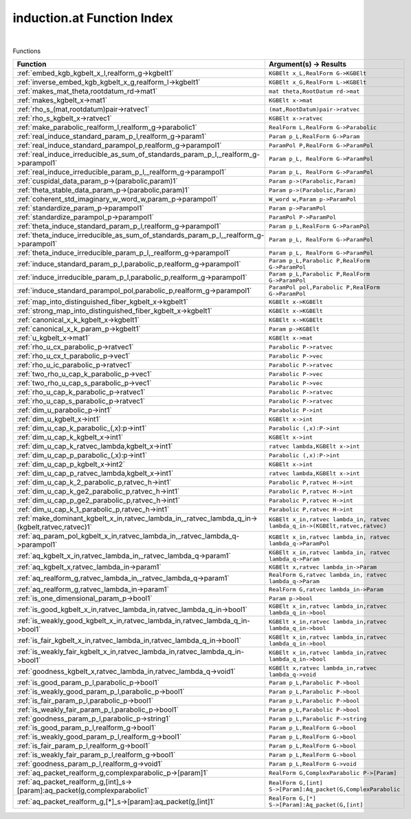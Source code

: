 .. _induction.at_index:

induction.at Function Index
=======================================================
|



Functions

.. list-table::
   :widths: 10 20
   :header-rows: 1

   * - Function
     - Argument(s) -> Results
   * - :ref:`embed_kgb_kgbelt_x_l,realform_g->kgbelt1`
     - ``KGBElt x_L,RealForm G->KGBElt``
   * - :ref:`inverse_embed_kgb_kgbelt_x_g,realform_l->kgbelt1`
     - ``KGBElt x_G,RealForm L->KGBElt``
   * - :ref:`makes_mat_theta,rootdatum_rd->mat1`
     - ``mat theta,RootDatum rd->mat``
   * - :ref:`makes_kgbelt_x->mat1`
     - ``KGBElt x->mat``
   * - :ref:`rho_s_(mat,rootdatum)pair->ratvec1`
     - ``(mat,RootDatum)pair->ratvec``
   * - :ref:`rho_s_kgbelt_x->ratvec1`
     - ``KGBElt x->ratvec``
   * - :ref:`make_parabolic_realform_l,realform_g->parabolic1`
     - ``RealForm L,RealForm G->Parabolic``
   * - :ref:`real_induce_standard_param_p_l,realform_g->param1`
     - ``Param p_L,RealForm G->Param``
   * - :ref:`real_induce_standard_parampol_p,realform_g->parampol1`
     - ``ParamPol P,RealForm G->ParamPol``
   * - :ref:`real_induce_irreducible_as_sum_of_standards_param_p_l,_realform_g->parampol1`
     - ``Param p_L, RealForm G->ParamPol``
   * - :ref:`real_induce_irreducible_param_p_l,_realform_g->parampol1`
     - ``Param p_L, RealForm G->ParamPol``
   * - :ref:`cuspidal_data_param_p->(parabolic,param)1`
     - ``Param p->(Parabolic,Param)``
   * - :ref:`theta_stable_data_param_p->(parabolic,param)1`
     - ``Param p->(Parabolic,Param)``
   * - :ref:`coherent_std_imaginary_w_word_w,param_p->parampol1`
     - ``W_word w,Param p->ParamPol``
   * - :ref:`standardize_param_p->parampol1`
     - ``Param p->ParamPol``
   * - :ref:`standardize_parampol_p->parampol1`
     - ``ParamPol P->ParamPol``
   * - :ref:`theta_induce_standard_param_p_l,realform_g->parampol1`
     - ``Param p_L,RealForm G->ParamPol``
   * - :ref:`theta_induce_irreducible_as_sum_of_standards_param_p_l,_realform_g->parampol1`
     - ``Param p_L, RealForm G->ParamPol``
   * - :ref:`theta_induce_irreducible_param_p_l,_realform_g->parampol1`
     - ``Param p_L, RealForm G->ParamPol``
   * - :ref:`induce_standard_param_p_l,parabolic_p,realform_g->parampol1`
     - ``Param p_L,Parabolic P,RealForm G->ParamPol``
   * - :ref:`induce_irreducible_param_p_l,parabolic_p,realform_g->parampol1`
     - ``Param p_L,Parabolic P,RealForm G->ParamPol``
   * - :ref:`induce_standard_parampol_pol,parabolic_p,realform_g->parampol1`
     - ``ParamPol pol,Parabolic P,RealForm G->ParamPol``
   * - :ref:`map_into_distinguished_fiber_kgbelt_x->kgbelt1`
     - ``KGBElt x->KGBElt``
   * - :ref:`strong_map_into_distinguished_fiber_kgbelt_x->kgbelt1`
     - ``KGBElt x->KGBElt``
   * - :ref:`canonical_x_k_kgbelt_x->kgbelt1`
     - ``KGBElt x->KGBElt``
   * - :ref:`canonical_x_k_param_p->kgbelt1`
     - ``Param p->KGBElt``
   * - :ref:`u_kgbelt_x->mat1`
     - ``KGBElt x->mat``
   * - :ref:`rho_u_cx_parabolic_p->ratvec1`
     - ``Parabolic P->ratvec``
   * - :ref:`rho_u_cx_t_parabolic_p->vec1`
     - ``Parabolic P->vec``
   * - :ref:`rho_u_ic_parabolic_p->ratvec1`
     - ``Parabolic P->ratvec``
   * - :ref:`two_rho_u_cap_k_parabolic_p->vec1`
     - ``Parabolic P->vec``
   * - :ref:`two_rho_u_cap_s_parabolic_p->vec1`
     - ``Parabolic P->vec``
   * - :ref:`rho_u_cap_k_parabolic_p->ratvec1`
     - ``Parabolic P->ratvec``
   * - :ref:`rho_u_cap_s_parabolic_p->ratvec1`
     - ``Parabolic P->ratvec``
   * - :ref:`dim_u_parabolic_p->int1`
     - ``Parabolic P->int``
   * - :ref:`dim_u_kgbelt_x->int1`
     - ``KGBElt x->int``
   * - :ref:`dim_u_cap_k_parabolic_(,x):p->int1`
     - ``Parabolic (,x):P->int``
   * - :ref:`dim_u_cap_k_kgbelt_x->int1`
     - ``KGBElt x->int``
   * - :ref:`dim_u_cap_k_ratvec_lambda,kgbelt_x->int1`
     - ``ratvec lambda,KGBElt x->int``
   * - :ref:`dim_u_cap_p_parabolic_(,x):p->int1`
     - ``Parabolic (,x):P->int``
   * - :ref:`dim_u_cap_p_kgbelt_x->int2`
     - ``KGBElt x->int``
   * - :ref:`dim_u_cap_p_ratvec_lambda,kgbelt_x->int1`
     - ``ratvec lambda,KGBElt x->int``
   * - :ref:`dim_u_cap_k_2_parabolic_p,ratvec_h->int1`
     - ``Parabolic P,ratvec H->int``
   * - :ref:`dim_u_cap_k_ge2_parabolic_p,ratvec_h->int1`
     - ``Parabolic P,ratvec H->int``
   * - :ref:`dim_u_cap_p_ge2_parabolic_p,ratvec_h->int1`
     - ``Parabolic P,ratvec H->int``
   * - :ref:`dim_u_cap_k_1_parabolic_p,ratvec_h->int1`
     - ``Parabolic P,ratvec H->int``
   * - :ref:`make_dominant_kgbelt_x_in,ratvec_lambda_in,_ratvec_lambda_q_in->(kgbelt,ratvec,ratvec)1`
     - ``KGBElt x_in,ratvec lambda_in, ratvec lambda_q_in->(KGBElt,ratvec,ratvec)``
   * - :ref:`aq_param_pol_kgbelt_x_in,ratvec_lambda_in,_ratvec_lambda_q->parampol1`
     - ``KGBElt x_in,ratvec lambda_in, ratvec lambda_q->ParamPol``
   * - :ref:`aq_kgbelt_x_in,ratvec_lambda_in,_ratvec_lambda_q->param1`
     - ``KGBElt x_in,ratvec lambda_in, ratvec lambda_q->Param``
   * - :ref:`aq_kgbelt_x,ratvec_lambda_in->param1`
     - ``KGBElt x,ratvec lambda_in->Param``
   * - :ref:`aq_realform_g,ratvec_lambda_in,_ratvec_lambda_q->param1`
     - ``RealForm G,ratvec lambda_in, ratvec lambda_q->Param``
   * - :ref:`aq_realform_g,ratvec_lambda_in->param1`
     - ``RealForm G,ratvec lambda_in->Param``
   * - :ref:`is_one_dimensional_param_p->bool1`
     - ``Param p->bool``
   * - :ref:`is_good_kgbelt_x_in,ratvec_lambda_in,ratvec_lambda_q_in->bool1`
     - ``KGBElt x_in,ratvec lambda_in,ratvec lambda_q_in->bool``
   * - :ref:`is_weakly_good_kgbelt_x_in,ratvec_lambda_in,ratvec_lambda_q_in->bool1`
     - ``KGBElt x_in,ratvec lambda_in,ratvec lambda_q_in->bool``
   * - :ref:`is_fair_kgbelt_x_in,ratvec_lambda_in,ratvec_lambda_q_in->bool1`
     - ``KGBElt x_in,ratvec lambda_in,ratvec lambda_q_in->bool``
   * - :ref:`is_weakly_fair_kgbelt_x_in,ratvec_lambda_in,ratvec_lambda_q_in->bool1`
     - ``KGBElt x_in,ratvec lambda_in,ratvec lambda_q_in->bool``
   * - :ref:`goodness_kgbelt_x,ratvec_lambda_in,ratvec_lambda_q->void1`
     - ``KGBElt x,ratvec lambda_in,ratvec lambda_q->void``
   * - :ref:`is_good_param_p_l,parabolic_p->bool1`
     - ``Param p_L,Parabolic P->bool``
   * - :ref:`is_weakly_good_param_p_l,parabolic_p->bool1`
     - ``Param p_L,Parabolic P->bool``
   * - :ref:`is_fair_param_p_l,parabolic_p->bool1`
     - ``Param p_L,Parabolic P->bool``
   * - :ref:`is_weakly_fair_param_p_l,parabolic_p->bool1`
     - ``Param p_L,Parabolic P->bool``
   * - :ref:`goodness_param_p_l,parabolic_p->string1`
     - ``Param p_L,Parabolic P->string``
   * - :ref:`is_good_param_p_l,realform_g->bool1`
     - ``Param p_L,RealForm G->bool``
   * - :ref:`is_weakly_good_param_p_l,realform_g->bool1`
     - ``Param p_L,RealForm G->bool``
   * - :ref:`is_fair_param_p_l,realform_g->bool1`
     - ``Param p_L,RealForm G->bool``
   * - :ref:`is_weakly_fair_param_p_l,realform_g->bool1`
     - ``Param p_L,RealForm G->bool``
   * - :ref:`goodness_param_p_l,realform_g->void1`
     - ``Param p_L,RealForm G->void``
   * - :ref:`aq_packet_realform_g,complexparabolic_p->[param]1`
     - ``RealForm G,ComplexParabolic P->[Param]``
   * - :ref:`aq_packet_realform_g,[int]_s->[param]:aq_packet(g,complexparabolic1`
     - ``RealForm G,[int] S->[Param]:Aq_packet(G,ComplexParabolic``
   * - :ref:`aq_packet_realform_g,[*]_s->[param]:aq_packet(g,[int]1`
     - ``RealForm G,[*] S->[Param]:Aq_packet(G,[int]``
